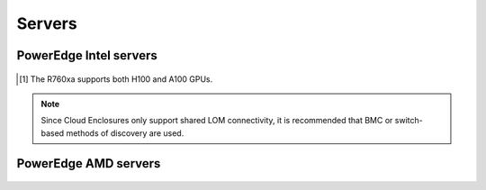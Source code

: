 Servers
========

PowerEdge Intel servers
---------------------------

   .. csv-table::
      :file: ../../../Tables/supported-poweredge-intel-servers.csv
      :header-rows: 1
      :keepspace:

.. [1] The R760xa supports both H100 and A100 GPUs.

.. note::  Since Cloud Enclosures only support shared LOM connectivity, it is recommended that BMC or switch-based methods of discovery are used.

PowerEdge AMD servers
-------------------------

   .. csv-table::
      :file: ../../../Tables/supported-poweredge-amd-servers.csv
      :header-rows: 1
      :keepspace:

